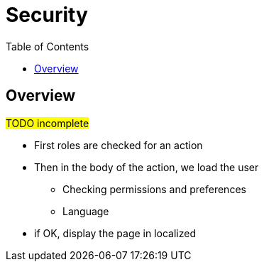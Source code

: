 = Security
:taack-category: 11|doc/UserGuide
:toc:

== Overview

#TODO incomplete#

- First roles are checked for an action
- Then in the body of the action, we load the user
** Checking permissions and preferences
** Language
- if OK, display the page in localized